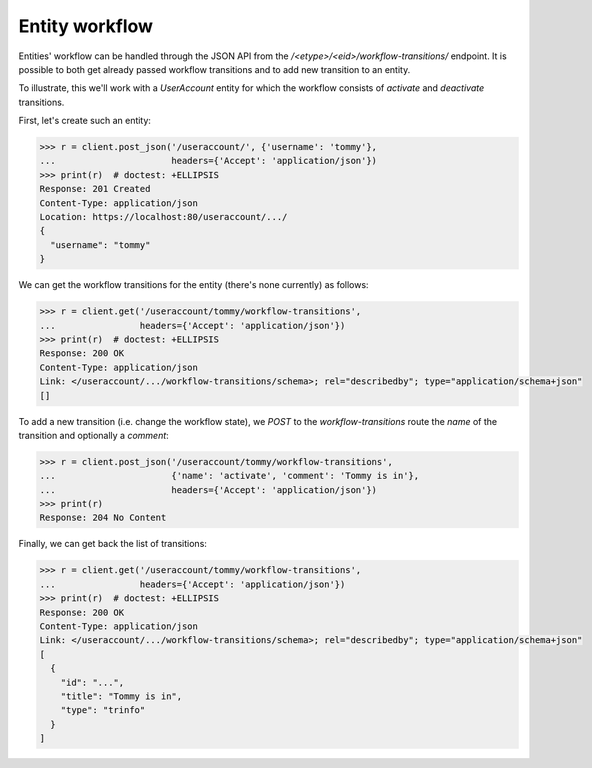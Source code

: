 Entity workflow
---------------

Entities' workflow can be handled through the JSON API from the
`/<etype>/<eid>/workflow-transitions/` endpoint. It is possible to both get
already passed workflow transitions and to add new transition to an entity.

To illustrate, this we'll work with a `UserAccount` entity for which the
workflow consists of `activate` and `deactivate` transitions.

First, let's create such an entity:

.. code-block:: python

    >>> r = client.post_json('/useraccount/', {'username': 'tommy'},
    ...                      headers={'Accept': 'application/json'})
    >>> print(r)  # doctest: +ELLIPSIS
    Response: 201 Created
    Content-Type: application/json
    Location: https://localhost:80/useraccount/.../
    {
      "username": "tommy"
    }

We can get the workflow transitions for the entity (there's none currently) as
follows:

.. code-block:: python

    >>> r = client.get('/useraccount/tommy/workflow-transitions',
    ...                headers={'Accept': 'application/json'})
    >>> print(r)  # doctest: +ELLIPSIS
    Response: 200 OK
    Content-Type: application/json
    Link: </useraccount/.../workflow-transitions/schema>; rel="describedby"; type="application/schema+json"
    []

To add a new transition (i.e. change the workflow state), we `POST` to the
*workflow-transitions* route the *name* of the transition and optionally a
*comment*:

.. code-block:: python

    >>> r = client.post_json('/useraccount/tommy/workflow-transitions',
    ...                      {'name': 'activate', 'comment': 'Tommy is in'},
    ...                      headers={'Accept': 'application/json'})
    >>> print(r)
    Response: 204 No Content

Finally, we can get back the list of transitions:

.. code-block:: python

    >>> r = client.get('/useraccount/tommy/workflow-transitions',
    ...                headers={'Accept': 'application/json'})
    >>> print(r)  # doctest: +ELLIPSIS
    Response: 200 OK
    Content-Type: application/json
    Link: </useraccount/.../workflow-transitions/schema>; rel="describedby"; type="application/schema+json"
    [
      {
        "id": "...",
        "title": "Tommy is in",
        "type": "trinfo"
      }
    ]
